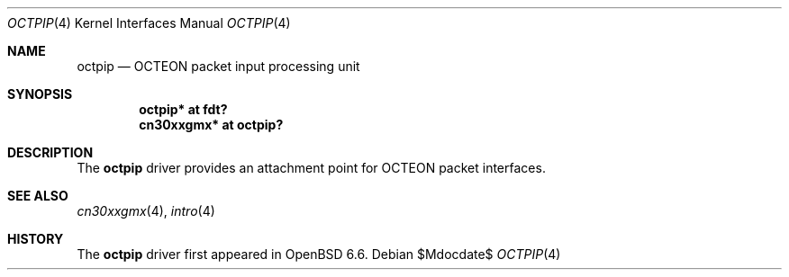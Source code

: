 .\"	$OpenBSD$
.\"
.\" Copyright (c) 2019 Visa Hankala
.\"
.\" Permission to use, copy, modify, and distribute this software for any
.\" purpose with or without fee is hereby granted, provided that the above
.\" copyright notice and this permission notice appear in all copies.
.\"
.\" THE SOFTWARE IS PROVIDED "AS IS" AND THE AUTHOR DISCLAIMS ALL WARRANTIES
.\" WITH REGARD TO THIS SOFTWARE INCLUDING ALL IMPLIED WARRANTIES OF
.\" MERCHANTABILITY AND FITNESS. IN NO EVENT SHALL THE AUTHOR BE LIABLE FOR
.\" ANY SPECIAL, DIRECT, INDIRECT, OR CONSEQUENTIAL DAMAGES OR ANY DAMAGES
.\" WHATSOEVER RESULTING FROM LOSS OF USE, DATA OR PROFITS, WHETHER IN AN
.\" ACTION OF CONTRACT, NEGLIGENCE OR OTHER TORTIOUS ACTION, ARISING OUT OF
.\" OR IN CONNECTION WITH THE USE OR PERFORMANCE OF THIS SOFTWARE.
.\"
.Dd $Mdocdate$
.Dt OCTPIP 4 octeon
.Os
.Sh NAME
.Nm octpip
.Nd OCTEON packet input processing unit
.Sh SYNOPSIS
.Cd "octpip* at fdt?"
.Cd "cn30xxgmx* at octpip?"
.Sh DESCRIPTION
The
.Nm
driver provides an attachment point for OCTEON packet interfaces.
.Sh SEE ALSO
.Xr cn30xxgmx 4 ,
.Xr intro 4
.Sh HISTORY
The
.Nm
driver first appeared in
.Ox 6.6 .

